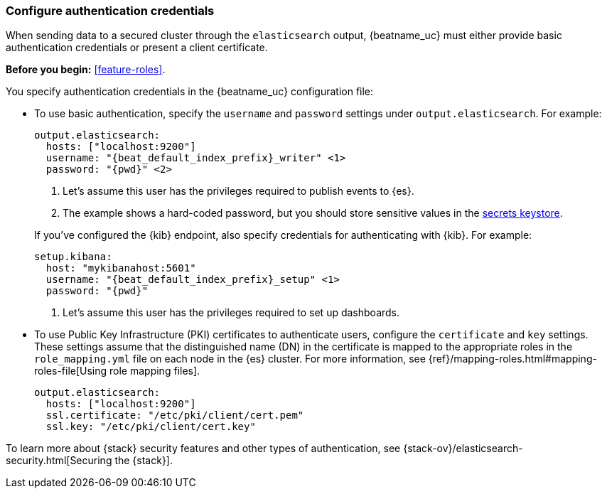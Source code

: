 [role="xpack"]
[[beats-basic-auth]]
=== Configure authentication credentials

When sending data to a secured cluster through the `elasticsearch`
output, {beatname_uc} must either provide basic authentication credentials
or present a client certificate.

*Before you begin:* <<feature-roles>>.

You specify authentication credentials in the {beatname_uc} configuration
file: 

* To use basic authentication, specify the `username` and `password` settings
under `output.elasticsearch`. For example: 
+
--
["source","yaml",subs="attributes,callouts"]
----
output.elasticsearch:
  hosts: ["localhost:9200"]
  username: "{beat_default_index_prefix}_writer" <1>
  password: "{pwd}" <2>
----
<1> Let's assume this user has the privileges required to publish events to
{es}.
<2> The example shows a hard-coded password, but you should store sensitive
values in the <<keystore,secrets keystore>>.
--
ifndef::apm-server[]
+
If you've configured the {kib} endpoint, also specify credentials for
authenticating with {kib}. For example:
+
["source","yaml",subs="attributes,callouts"]
----
setup.kibana:
  host: "mykibanahost:5601"
  username: "{beat_default_index_prefix}_setup" <1>
  password: "{pwd}" 
----
<1> Let's assume this user has the privileges required to set up dashboards.
endif::apm-server[]

* To use Public Key Infrastructure (PKI) certificates to authenticate users,
configure the `certificate` and `key` settings. These settings assume that the
distinguished name (DN) in the certificate is mapped to the appropriate roles in
the `role_mapping.yml` file on each node in the {es} cluster. For more
information, see {ref}/mapping-roles.html#mapping-roles-file[Using role
mapping files].
+
["source","yaml",subs="attributes,callouts"]
--------------------------------------------------
output.elasticsearch:
  hosts: ["localhost:9200"]
  ssl.certificate: "/etc/pki/client/cert.pem"
  ssl.key: "/etc/pki/client/cert.key"
--------------------------------------------------

To learn more about {stack} security features and other types of
authentication, see {stack-ov}/elasticsearch-security.html[Securing the
{stack}].
